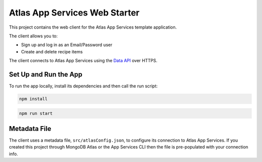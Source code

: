 ==============================
Atlas App Services Web Starter
==============================

This project contains the web client for the Atlas App Services template
application.

The client allows you to:

- Sign up and log in as an Email/Password user

- Create and delete recipe items

The client connects to Atlas App Services using the `Data API <https://mongodb.com/docs/atlas/app-services/data-api/>`_ over HTTPS.

Set Up and Run the App
----------------------

To run the app locally, install its dependencies and then call the run script:

.. code-block:: shell
   
   npm install

.. code-block:: shell
   
   npm run start

Metadata File
-------------

The client uses a metadata file, ``src/atlasConfig.json``, to configure
its connection to Atlas App Services. If you created this project
through MongoDB Atlas or the App Services CLI then the file is
pre-populated with your connection info.
